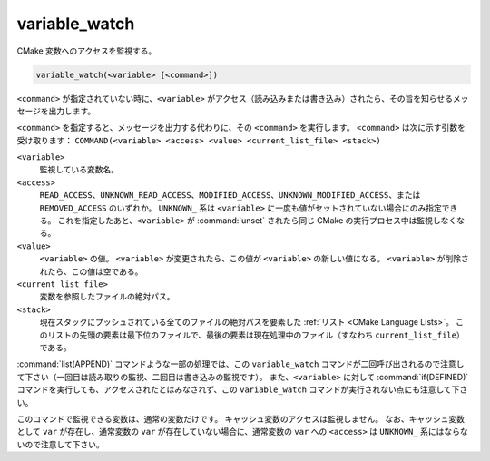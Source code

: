 variable_watch
--------------

CMake 変数へのアクセスを監視する。

.. code-block:: cmake

  variable_watch(<variable> [<command>])

``<command>`` が指定されていない時に、``<variable>`` がアクセス（読み込みまたは書き込み）されたら、その旨を知らせるメッセージを出力します。

``<command>`` を指定すると、メッセージを出力する代わりに、その ``<command>`` を実行します。
``<command>`` は次に示す引数を受け取ります：
``COMMAND(<variable> <access> <value> <current_list_file> <stack>)``

``<variable>``
 監視している変数名。

``<access>``
 ``READ_ACCESS``、``UNKNOWN_READ_ACCESS``、``MODIFIED_ACCESS``、``UNKNOWN_MODIFIED_ACCESS``、または ``REMOVED_ACCESS`` のいずれか。
 ``UNKNOWN_`` 系は ``<variable>`` に一度も値がセットされていない場合にのみ指定できる。
 これを指定したあと、``<variable>`` が :command:`unset` されたら同じ CMake の実行プロセス中は監視しなくなる。

``<value>``
 ``<variable>`` の値。
 ``<variable>`` が変更されたら、この値が ``<variable>`` の新しい値になる。
 ``<variable>`` が削除されたら、この値は空である。

``<current_list_file>``
 変数を参照したファイルの絶対パス。

``<stack>``
 現在スタックにプッシュされている全てのファイルの絶対パスを要素した :ref:`リスト <CMake Language Lists>`。
 このリストの先頭の要素は最下位のファイルで、最後の要素は現在処理中のファイル（すなわち ``current_list_file``）である。

:command:`list(APPEND)` コマンドような一部の処理では、この ``variable_watch`` コマンドが二回呼び出されるので注意して下さい（一回目は読み取りの監視、二回目は書き込みの監視です）。
また、``<variable>`` に対して :command:`if(DEFINED)` コマンドを実行しても、アクセスされたとはみなされず、この ``variable_watch`` コマンドが実行されない点にも注意して下さい。

このコマンドで監視できる変数は、通常の変数だけです。
キャッシュ変数のアクセスは監視しません。
なお、キャッシュ変数として ``var`` が存在し、通常変数の ``var`` が存在していない場合に、通常変数の ``var`` への ``<access>`` は ``UNKNOWN_`` 系にはならないので注意して下さい。
